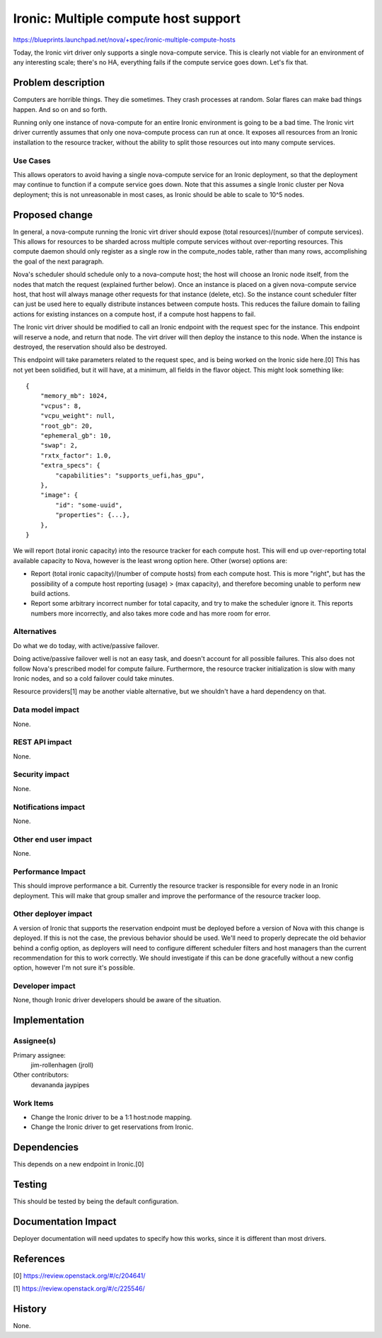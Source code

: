 ..
 This work is licensed under a Creative Commons Attribution 3.0 Unported
 License.

 http://creativecommons.org/licenses/by/3.0/legalcode

=====================================
Ironic: Multiple compute host support
=====================================

https://blueprints.launchpad.net/nova/+spec/ironic-multiple-compute-hosts

Today, the Ironic virt driver only supports a single nova-compute service.
This is clearly not viable for an environment of any interesting scale;
there's no HA, everything fails if the compute service goes down. Let's fix
that.


Problem description
===================

Computers are horrible things. They die sometimes. They crash processes at
random. Solar flares can make bad things happen. And so on and so forth.

Running only one instance of nova-compute for an entire Ironic environment
is going to be a bad time. The Ironic virt driver currently assumes that only
one nova-compute process can run at once. It exposes all resources from an
Ironic installation to the resource tracker, without the ability to split
those resources out into many compute services.

Use Cases
----------

This allows operators to avoid having a single nova-compute service for an
Ironic deployment, so that the deployment may continue to function if a
compute service goes down. Note that this assumes a single Ironic cluster
per Nova deployment; this is not unreasonable in most cases, as Ironic should
be able to scale to 10^5 nodes.


Proposed change
===============

In general, a nova-compute running the Ironic virt driver should expose
(total resources)/(number of compute services). This allows for resources to be
sharded across multiple compute services without over-reporting resources.
This compute daemon should only register as a single row in the
compute_nodes table, rather than many rows, accomplishing the goal of the
next paragraph.

Nova's scheduler should schedule only to a nova-compute host; the host will
choose an Ironic node itself, from the nodes that match the request (explained
further below).  Once an instance is placed on a given nova-compute service
host, that host will always manage other requests for that instance (delete,
etc). So the instance count scheduler filter can just be used here to equally
distribute instances between compute hosts. This reduces the failure domain to
failing actions for existing instances on a compute host, if a compute host
happens to fail.

The Ironic virt driver should be modified to call an Ironic endpoint with
the request spec for the instance. This endpoint will reserve a node, and
return that node. The virt driver will then deploy the instance to this node.
When the instance is destroyed, the reservation should also be destroyed.

This endpoint will take parameters related to the request spec, and is being
worked on the Ironic side here.[0] This has not yet been solidified, but it
will have, at a minimum, all fields in the flavor object. This might look
something like::

    {
        "memory_mb": 1024,
        "vcpus": 8,
        "vcpu_weight": null,
        "root_gb": 20,
        "ephemeral_gb": 10,
        "swap": 2,
        "rxtx_factor": 1.0,
        "extra_specs": {
            "capabilities": "supports_uefi,has_gpu",
        },
        "image": {
            "id": "some-uuid",
            "properties": {...},
        },
    }


We will report (total ironic capacity) into the resource tracker for each
compute host. This will end up over-reporting total available capacity to Nova,
however is the least wrong option here. Other (worse) options are:

* Report (total ironic capacity)/(number of compute hosts) from each compute
  host. This is more "right", but has the possibility of a compute host
  reporting (usage) > (max capacity), and therefore becoming unable to perform
  new build actions.

* Report some arbitrary incorrect number for total capacity, and try to make
  the scheduler ignore it. This reports numbers more incorrectly, and also
  takes more code and has more room for error.

Alternatives
------------

Do what we do today, with active/passive failover.

Doing active/passive failover well is not an easy task, and doesn't account for
all possible failures. This also does not follow Nova's prescribed model for
compute failure. Furthermore, the resource tracker initialization is slow
with many Ironic nodes, and so a cold failover could take minutes.

Resource providers[1] may be another viable alternative, but we shouldn't
have a hard dependency on that.

Data model impact
-----------------

None.

REST API impact
---------------

None.

Security impact
---------------

None.

Notifications impact
--------------------

None.

Other end user impact
---------------------

None.

Performance Impact
------------------

This should improve performance a bit. Currently the resource tracker is
responsible for every node in an Ironic deployment. This will make that group
smaller and improve the performance of the resource tracker loop.

Other deployer impact
---------------------

A version of Ironic that supports the reservation endpoint must be deployed
before a version of Nova with this change is deployed. If this is not the
case, the previous behavior should be used. We'll need to properly deprecate
the old behavior behind a config option, as deployers will need to configure
different scheduler filters and host managers than the current recommendation
for this to work correctly. We should investigate if this can be done
gracefully without a new config option, however I'm not sure it's possible.

Developer impact
----------------

None, though Ironic driver developers should be aware of the situation.


Implementation
==============

Assignee(s)
-----------

Primary assignee:
  jim-rollenhagen (jroll)

Other contributors:
  devananda
  jaypipes

Work Items
----------

* Change the Ironic driver to be a 1:1 host:node mapping.

* Change the Ironic driver to get reservations from Ironic.


Dependencies
============

This depends on a new endpoint in Ironic.[0]


Testing
=======

This should be tested by being the default configuration.


Documentation Impact
====================

Deployer documentation will need updates to specify how this works, since it
is different than most drivers.


References
==========

[0] https://review.openstack.org/#/c/204641/

[1] https://review.openstack.org/#/c/225546/


History
=======

None.
